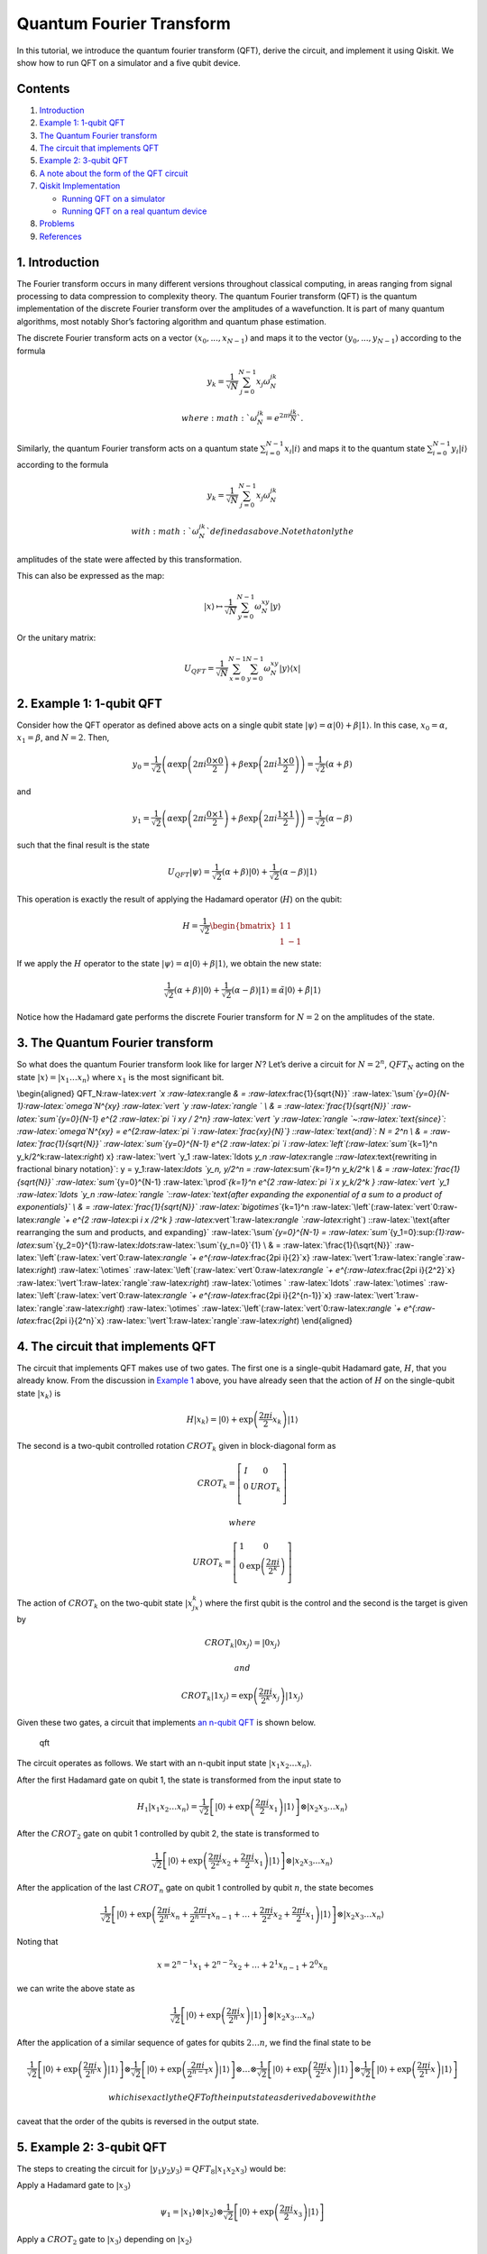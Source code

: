 Quantum Fourier Transform
=========================

In this tutorial, we introduce the quantum fourier transform (QFT),
derive the circuit, and implement it using Qiskit. We show how to run
QFT on a simulator and a five qubit device.

Contents
--------

1. `Introduction <#introduction>`__
2. `Example 1: 1-qubit QFT <#example1>`__
3. `The Quantum Fourier transform <#qfteqn>`__
4. `The circuit that implements QFT <#circuit>`__
5. `Example 2: 3-qubit QFT <#example1>`__
6. `A note about the form of the QFT circuit <#formnote>`__
7. `Qiskit Implementation <#implementation>`__

   -  `Running QFT on a simulator <#implementationsim>`__
   -  `Running QFT on a real quantum device <#implementationdev>`__

8. `Problems <#problems>`__
9. `References <#references>`__

1. Introduction 
----------------

The Fourier transform occurs in many different versions throughout
classical computing, in areas ranging from signal processing to data
compression to complexity theory. The quantum Fourier transform (QFT) is
the quantum implementation of the discrete Fourier transform over the
amplitudes of a wavefunction. It is part of many quantum algorithms,
most notably Shor’s factoring algorithm and quantum phase estimation.

The discrete Fourier transform acts on a vector
:math:`(x_0, ..., x_{N-1})` and maps it to the vector
:math:`(y_0, ..., y_{N-1})` according to the formula

.. math:: y_k = \frac{1}{\sqrt{N}}\sum_{j=0}^{N-1}x_j\omega_N^{jk}

 where :math:`\omega_N^{jk} = e^{2\pi i \frac{jk}{N}}`.

Similarly, the quantum Fourier transform acts on a quantum state
:math:`\sum_{i=0}^{N-1} x_i \vert i \rangle` and maps it to the quantum
state :math:`\sum_{i=0}^{N-1} y_i \vert i \rangle` according to the
formula

.. math:: y_k = \frac{1}{\sqrt{N}}\sum_{j=0}^{N-1}x_j\omega_N^{jk}

 with :math:`\omega_N^{jk}` defined as above. Note that only the
amplitudes of the state were affected by this transformation.

This can also be expressed as the map:

.. math:: \vert x \rangle \mapsto \frac{1}{\sqrt{N}}\sum_{y=0}^{N-1}\omega_N^{xy} \vert y \rangle

Or the unitary matrix:

.. math::  U_{QFT} = \frac{1}{\sqrt{N}} \sum_{x=0}^{N-1} \sum_{y=0}^{N-1} \omega_N^{xy} \vert y \rangle \langle x \vert

2. Example 1: 1-qubit QFT 
--------------------------

Consider how the QFT operator as defined above acts on a single qubit
state
:math:`\vert\psi\rangle = \alpha \vert 0 \rangle + \beta \vert 1 \rangle`.
In this case, :math:`x_0 = \alpha`, :math:`x_1 = \beta`, and
:math:`N = 2`. Then,

.. math:: y_0 = \frac{1}{\sqrt{2}}\left(    \alpha \exp\left(2\pi i\frac{0\times0}{2}\right) + \beta \exp\left(2\pi i\frac{1\times0}{2}\right)      \right) = \frac{1}{\sqrt{2}}\left(\alpha + \beta\right)

and

.. math:: y_1 = \frac{1}{\sqrt{2}}\left(    \alpha \exp\left(2\pi i\frac{0\times1}{2}\right) + \beta \exp\left(2\pi i\frac{1\times1}{2}\right)      \right) = \frac{1}{\sqrt{2}}\left(\alpha - \beta\right)

such that the final result is the state

.. math:: U_{QFT}\vert\psi\rangle = \frac{1}{\sqrt{2}}(\alpha + \beta) \vert 0 \rangle + \frac{1}{\sqrt{2}}(\alpha - \beta)  \vert 1 \rangle

This operation is exactly the result of applying the Hadamard operator
(:math:`H`) on the qubit:

.. math:: H = \frac{1}{\sqrt{2}}\begin{bmatrix} 1 & 1 \\ 1 & -1 \end{bmatrix}

If we apply the :math:`H` operator to the state
:math:`\vert\psi\rangle = \alpha \vert 0 \rangle + \beta \vert 1 \rangle`,
we obtain the new state:

.. math::

   \frac{1}{\sqrt{2}}(\alpha + \beta) \vert 0 \rangle + \frac{1}{\sqrt{2}}(\alpha - \beta)  \vert 1 \rangle 
   \equiv \tilde{\alpha}\vert 0 \rangle + \tilde{\beta}\vert 1 \rangle

Notice how the Hadamard gate performs the discrete Fourier transform for
:math:`N = 2` on the amplitudes of the state.

3. The Quantum Fourier transform
--------------------------------

So what does the quantum Fourier transform look like for larger
:math:`N`? Let’s derive a circuit for :math:`N=2^n`, :math:`QFT_N`
acting on the state
:math:`\vert x \rangle = \vert x_1\ldots x_n \rangle` where :math:`x_1`
is the most significant bit.

\\begin{aligned} QFT_N:raw-latex:`\vert `x :raw-latex:`\rangle `& =
:raw-latex:`\frac{1}{\sqrt{N}}`
:raw-latex:`\sum`\ *{y=0}{N-1}:raw-latex:`\omega`\ N^{xy}
:raw-latex:`\vert `y :raw-latex:`\rangle ` \\ & =
:raw-latex:`\frac{1}{\sqrt{N}}` :raw-latex:`\sum`\ {y=0}\ {N-1} e^{2
:raw-latex:`\pi `i xy / 2^n} :raw-latex:`\vert `y
:raw-latex:`\rangle `~:raw-latex:`\text{since}`:
:raw-latex:`\omega`\ N^{xy} = e^{2:raw-latex:`\pi `i
:raw-latex:`\frac{xy}{N}`} ::raw-latex:`\text{and}`: N = 2^n \\ & =
:raw-latex:`\frac{1}{\sqrt{N}}` :raw-latex:`\sum`\ {y=0}^{N-1} e^{2
:raw-latex:`\pi `i :raw-latex:`\left`(:raw-latex:`\sum`*\ {k=1}^n
y_k/2^k:raw-latex:`\right`) x} :raw-latex:`\vert `y_1
:raw-latex:`\ldots `y_n
:raw-latex:`\rangle `::raw-latex:`\text{rewriting in fractional binary notation}`:
y = y_1:raw-latex:`\ldots `y_n, y/2^n = :raw-latex:`\sum`\ *{k=1}^n
y_k/2^k \\ & = :raw-latex:`\frac{1}{\sqrt{N}}`
:raw-latex:`\sum`*\ {y=0}^{N-1} :raw-latex:`\prod`\ *{k=1}^n e^{2
:raw-latex:`\pi `i x y_k/2^k } :raw-latex:`\vert `y_1
:raw-latex:`\ldots `y_n
:raw-latex:`\rangle `::raw-latex:`\text{after expanding the exponential of a sum to a product of exponentials}`
\\ & = :raw-latex:`\frac{1}{\sqrt{N}}` :raw-latex:`\bigotimes`*\ {k=1}^n
:raw-latex:`\left`(:raw-latex:`\vert`0:raw-latex:`\rangle `+ e^{2
:raw-latex:`\pi `i x /2^k }
:raw-latex:`\vert`1:raw-latex:`\rangle `:raw-latex:`\right`)
::raw-latex:`\text{after rearranging the sum and products, and expanding}`
:raw-latex:`\sum`\ *{y=0}^{N-1} =
:raw-latex:`\sum`*\ {y_1=0}:sup:`{1}:raw-latex:`\sum`\ {y_2=0}^{1}:raw-latex:`\ldots`:raw-latex:`\sum`\ {y_n=0}`\ {1}
\\ & = :raw-latex:`\frac{1}{\sqrt{N}}`
:raw-latex:`\left`(:raw-latex:`\vert`0:raw-latex:`\rangle `+
e^{:raw-latex:`\frac{2\pi i}{2}`x}
:raw-latex:`\vert`1:raw-latex:`\rangle`:raw-latex:`\right`)
:raw-latex:`\otimes`
:raw-latex:`\left`(:raw-latex:`\vert`0:raw-latex:`\rangle `+
e^{:raw-latex:`\frac{2\pi i}{2^2}`x}
:raw-latex:`\vert`1:raw-latex:`\rangle`:raw-latex:`\right`)
:raw-latex:`\otimes  ` :raw-latex:`\ldots` :raw-latex:`\otimes`
:raw-latex:`\left`(:raw-latex:`\vert`0:raw-latex:`\rangle `+
e^{:raw-latex:`\frac{2\pi i}{2^{n-1}}`x}
:raw-latex:`\vert`1:raw-latex:`\rangle`:raw-latex:`\right`)
:raw-latex:`\otimes`
:raw-latex:`\left`(:raw-latex:`\vert`0:raw-latex:`\rangle `+
e^{:raw-latex:`\frac{2\pi i}{2^n}`x}
:raw-latex:`\vert`1:raw-latex:`\rangle`:raw-latex:`\right`)
\\end{aligned}

4. The circuit that implements QFT 
-----------------------------------

The circuit that implements QFT makes use of two gates. The first one is
a single-qubit Hadamard gate, :math:`H`, that you already know. From the
discussion in `Example 1 <#example1>`__ above, you have already seen
that the action of :math:`H` on the single-qubit state
:math:`\vert x_k\rangle` is

.. math:: H\vert x_k \rangle = \vert0\rangle + \exp\left(\frac{2\pi i}{2}x_k\right)\vert1\rangle

The second is a two-qubit controlled rotation :math:`CROT_k` given in
block-diagonal form as

.. math::

   CROT_k = \left[\begin{matrix}
   I&0\\
   0&UROT_k\\
   \end{matrix}\right]

 where

.. math::

   UROT_k = \left[\begin{matrix}
   1&0\\
   0&\exp\left(\frac{2\pi i}{2^k}\right)\\
   \end{matrix}\right]

The action of :math:`CROT_k` on the two-qubit state
:math:`\vert x_jx_k\rangle` where the first qubit is the control and the
second is the target is given by

.. math:: CROT_k\vert 0x_j\rangle = \vert 0x_j\rangle

 and

.. math:: CROT_k\vert 1x_j\rangle = \exp\left( \frac{2\pi i}{2^k}x_j \right)\vert 1x_j\rangle

Given these two gates, a circuit that implements `an n-qubit
QFT <#qfteqn>`__ is shown below.

.. figure:: images/qft.png
   :alt: qft

   qft

The circuit operates as follows. We start with an n-qubit input state
:math:`\vert x_1x_2\ldots x_n\rangle`.

.. raw:: html

   <ol>

.. raw:: html

   <li>

After the first Hadamard gate on qubit 1, the state is transformed from
the input state to

.. math::


   H_1\vert x_1x_2\ldots x_n\rangle = 
   \frac{1}{\sqrt{2}}
   \left[\vert0\rangle + \exp\left(\frac{2\pi i}{2}x_1\right)\vert1\rangle\right]
   \otimes
   \vert x_2x_3\ldots x_n\rangle

.. raw:: html

   <li>

After the :math:`CROT_2` gate on qubit 1 controlled by qubit 2, the
state is transformed to

.. math::


   \frac{1}{\sqrt{2}}
   \left[\vert0\rangle + \exp\left(\frac{2\pi i}{2^2}x_2 + \frac{2\pi i}{2}x_1\right)\vert1\rangle\right]
   \otimes
   \vert x_2x_3\ldots x_n\rangle

.. raw:: html

   <li>

After the application of the last :math:`CROT_n` gate on qubit 1
controlled by qubit :math:`n`, the state becomes

.. math::


   \frac{1}{\sqrt{2}}
   \left[\vert0\rangle + 
   \exp\left(
   \frac{2\pi i}{2^n}x_n + 
   \frac{2\pi i}{2^{n-1}}x_{n-1} + 
   \ldots + 
   \frac{2\pi i}{2^2}x_2 + 
   \frac{2\pi i}{2}x_1
   \right)
   \vert1\rangle\right]
   \otimes
   \vert x_2x_3\ldots x_n\rangle

Noting that

.. math::


   x = 2^{n-1}x_1 + 2^{n-2}x_2 + \ldots + 2^1x_{n-1} + 2^0x_n

we can write the above state as

.. math::


   \frac{1}{\sqrt{2}}
   \left[\vert0\rangle + 
   \exp\left(
   \frac{2\pi i}{2^n}x 
   \right)
   \vert1\rangle\right]
   \otimes
   \vert x_2x_3\ldots x_n\rangle

.. raw:: html

   <li>

After the application of a similar sequence of gates for qubits
:math:`2\ldots n`, we find the final state to be

.. math::


   \frac{1}{\sqrt{2}}
   \left[\vert0\rangle + 
   \exp\left(
   \frac{2\pi i}{2^n}x 
   \right)
   \vert1\rangle\right]
   \otimes
   \frac{1}{\sqrt{2}}
   \left[\vert0\rangle + 
   \exp\left(
   \frac{2\pi i}{2^{n-1}}x 
   \right)
   \vert1\rangle\right]
   \otimes
   \ldots
   \otimes
   \frac{1}{\sqrt{2}}
   \left[\vert0\rangle + 
   \exp\left(
   \frac{2\pi i}{2^{2}}x 
   \right)
   \vert1\rangle\right]
   \otimes
   \frac{1}{\sqrt{2}}
   \left[\vert0\rangle + 
   \exp\left(
   \frac{2\pi i}{2^{1}}x 
   \right)
   \vert1\rangle\right]

 which is exactly the QFT of the input state as derived above with the
caveat that the order of the qubits is reversed in the output state.

.. raw:: html

   </ol>

5. Example 2: 3-qubit QFT 
--------------------------

The steps to creating the circuit for
:math:`\vert y_1y_2y_3\rangle = QFT_8\vert x_1x_2x_3\rangle` would be:

.. raw:: html

   <ol>

.. raw:: html

   <li>

Apply a Hadamard gate to :math:`\vert x_3 \rangle`

.. math::


   \psi_1 = 
   \vert x_1\rangle
   \otimes
   \vert x_2\rangle
   \otimes
   \frac{1}{\sqrt{2}}
   \left[
   \vert0\rangle + 
   \exp\left(\frac{2\pi i}{2}x_3\right) 
   \vert1\rangle\right]

.. raw:: html

   <li>

Apply a :math:`CROT_2` gate to :math:`\vert x_3\rangle` depending on
:math:`\vert x_2\rangle`

.. math::


   \psi_2 = 
   \vert x_1\rangle
   \otimes
   \vert x_2\rangle
   \otimes
   \frac{1}{\sqrt{2}}
   \left[
   \vert0\rangle + 
   \exp\left(
   \frac{2\pi i}{2^2}x_2 + \frac{2\pi i}{2}x_3
   \right) 
   \vert1\rangle\right]

.. raw:: html

   <li>

Apply a :math:`CROT_3` gate to :math:`\vert x_3\rangle` depending on
:math:`\vert x_1\rangle`

.. math::


   \psi_3 = 
   \vert x_1\rangle
   \otimes
   \vert x_2\rangle
   \otimes
   \frac{1}{\sqrt{2}}
   \left[
   \vert0\rangle + 
   \exp\left(
   \frac{2\pi i}{2^3}x_1 + \frac{2\pi i}{2^2}x_2 + \frac{2\pi i}{2}x_3
   \right) 
   \vert1\rangle\right]

.. raw:: html

   <li>

Apply a Hadamard gate to :math:`\vert x_2 \rangle`

.. math::


   \psi_4 = 
   \vert x_1\rangle
   \otimes
   \frac{1}{\sqrt{2}}
   \left[
   \vert0\rangle + 
   \exp\left(
   \frac{2\pi i}{2}x_2
   \right) 
   \vert1\rangle\right]
   \otimes
   \frac{1}{\sqrt{2}}
   \left[
   \vert0\rangle + 
   \exp\left(
   \frac{2\pi i}{2^3}x_1 + \frac{2\pi i}{2^2}x_2 + \frac{2\pi i}{2}x_3
   \right) 
   \vert1\rangle\right]

.. raw:: html

   <li>

Apply a :math:`CROT_2` gate to :math:`\vert x_2\rangle` depending on
:math:`\vert x_1\rangle`

.. math::


   \psi_5 = 
   \vert x_1\rangle
   \otimes
   \frac{1}{\sqrt{2}}
   \left[
   \vert0\rangle + 
   \exp\left(
   \frac{2\pi i}{2^2}x_1 + \frac{2\pi i}{2}x_2
   \right) 
   \vert1\rangle\right]
   \otimes
   \frac{1}{\sqrt{2}}
   \left[
   \vert0\rangle + 
   \exp\left(
   \frac{2\pi i}{2^3}x_1 + \frac{2\pi i}{2^2}x_2 + \frac{2\pi i}{2}x_3
   \right) 
   \vert1\rangle\right]

.. raw:: html

   <li>

Apply a Hadamard gate to :math:`\vert x_1\rangle`

.. math::


   \psi_6 = 
   \frac{1}{\sqrt{2}}
   \left[
   \vert0\rangle + 
   \exp\left(
   \frac{2\pi i}{2}x_1
   \right) 
   \vert1\rangle\right]
   \otimes
   \frac{1}{\sqrt{2}}
   \left[
   \vert0\rangle + 
   \exp\left(
   \frac{2\pi i}{2^2}x_1 + \frac{2\pi i}{2}x_2
   \right) 
   \vert1\rangle\right]
   \otimes
   \frac{1}{\sqrt{2}}
   \left[
   \vert0\rangle + 
   \exp\left(
   \frac{2\pi i}{2^3}x_1 + \frac{2\pi i}{2^2}x_2 + \frac{2\pi i}{2}x_3
   \right) 
   \vert1\rangle\right]

.. raw:: html

   <li>

Keep in mind the reverse order of the output state relative to the
desired QFT. Therefore, measure the bits in reverse order, that is
:math:`y_3 = x_1, y_2 = x_2, y_1 = x_3`.

6. A note about the form of the QFT circuit 
--------------------------------------------

The example above demonstrates a very useful form of the QFT for
:math:`N=2^n`. Note that only the last qubit depends on the values of
all the other input qubits and each further bit depends less and less on
the input qubits. This becomes important in physical implementations of
the QFT, where nearest-neighbor couplings are easier to achieve than
distant couplings between qubits.

7. Qiskit Implementation
------------------------

In Qiskit, the implementation of the :math:`CROT` gate used in the
discussion above is a controlled phase rotation gate. This gate is
defined in `OpenQASM <https://github.com/QISKit/openqasm>`__ as

.. math::


   CU_1(\theta) =
   \begin{bmatrix} 1 & 0 & 0 & 0 \\ 0 & 1 & 0 & 0 \\ 0 & 0 & 1 & 0 \\ 0 & 0 & 0 & e^{i\theta}\end{bmatrix}

Hence, the mapping from the :math:`CROT_k` gate in the discussion above
into the :math:`CU_1` gate is found from the equation

.. math::


   \theta = 2\pi/2^k = \pi/2^{k-1}

It is instructive to write out the relevant code for the 3-qubit case
before generalizing to the :math:`n`-qubit case. In Qiskit, it is:

::

   qft3 = QuantumCircuit(3, 3)
   qft3.h(0)
   qft3.cu1(math.pi/2.0, 1, 0) # CROT_2 from qubit 1 to qubit 0
   qft3.cu1(math.pi/4.0, 2, 0) # CROT_3 from qubit 2 to qubit 0
   qft3.h(q[1])
   qft3.cu1(math.pi/2.0, 2, 1) # CROT_2 from qubit 2 to qubit 1
   qft3.h(2)

Following the above example, the case for :math:`n` qubits can be
generalized as:

::

   def qft(circ, n):
       """n-qubit QFT on the qubits in circ."""
       for j in range(n):
           circ.h(j)
           for k in range(j+1,n):
               circ.cu1(math.pi/float(2**(k-j)), k, j)

We will now implement the three-qubit QFT as discussed above. We first
create a state whose QFT is known. The output after a QFT is applied to
this special state is :math:`\vert001\rangle`.

.. code:: ipython3

    import numpy as np
    pi = np.pi
    
    # importing Qiskit
    from qiskit import BasicAer, IBMQ
    from qiskit import QuantumCircuit, execute
    %config InlineBackend.figure_format = 'svg' # Makes the images look nice
    
    from qiskit.providers.ibmq import least_busy
    from qiskit.tools.monitor import job_monitor
    from qiskit.visualization import plot_histogram

First let’s define the QFT function, as well as a function that creates
a state from which a QFT will return 001:

.. code:: ipython3

    def input_state(circ, n):
        """special n-qubit input state for QFT that produces output 1."""
        for j in range(n):
            circ.h(j)
            circ.u1(-pi/float(2**(j)), j)
            
    def qft(circ, n):
        """n-qubit QFT on the qubits in circ."""
        for j in range(n):
            circ.h(j)
            for k in range(j+1,n):
                circ.cu1(pi/float(2**(k-j)), k, j)
            circ.barrier()
        swap_registers(circ, n)
        
    def swap_registers(circ, n):
        for j in range(int(np.floor(n/2.))):
            circ.swap(j, n-j-1)
        return circ

Let’s now implement a QFT on a prepared three qubit input state that
should return :math:`001`:

.. code:: ipython3

    n = 3
    qft_circuit = QuantumCircuit(n)
    
    # first, prepare the state that should return 001 and draw that circuit
    input_state(qft_circuit, n)
    
    qft_circuit.draw(output='mpl')




.. image:: quantum-fourier-transform_files/quantum-fourier-transform_17_0.svg



.. code:: ipython3

    # next, do a qft on the prepared state and draw the entire circuit
    qft_circuit.barrier()
    qft(qft_circuit, n)
    qft_circuit.measure_all()
        
    qft_circuit.draw(output='mpl')




.. image:: quantum-fourier-transform_files/quantum-fourier-transform_18_0.svg



7a. Running QFT on a simulator
------------------------------

.. code:: ipython3

    # run on local simulator
    backend = BasicAer.get_backend("qasm_simulator")
    
    simulate = execute(qft_circuit, backend=backend, shots=1024).result()
    simulate.get_counts()




.. parsed-literal::

    {'100': 1024}



We indeed see that the outcome is always :math:`001` when we execute the
code on the simulator. Note the reversed order of the output value
:math:`100` compared to the expected value :math:`001`. We expected this
as well, since the output register contains the reversed QFT values.

7b. Running QFT on a real quantum device
----------------------------------------

We then see how the same circuit can be executed on real-device
backends.

.. code:: ipython3

    # Load our saved IBMQ accounts and get the least busy backend device with less than or equal to n qubits
    IBMQ.load_account()
    provider = IBMQ.get_provider(hub='ibm-q')
    backend = least_busy(provider.backends(filters=lambda x: x.configuration().n_qubits >= n and
                                       not x.configuration().simulator and x.status().operational==True))
    print("least busy backend: ", backend)


.. parsed-literal::

    least busy backend:  ibmq_vigo


.. code:: ipython3

    shots = 2048
    job_exp = execute(qft_circuit, backend=backend, shots=shots)
    job_monitor(job_exp)


.. parsed-literal::

    Job Status: job has successfully run


.. code:: ipython3

    results = job_exp.result()
    plot_histogram(results.get_counts())




.. image:: quantum-fourier-transform_files/quantum-fourier-transform_26_0.svg



We see that the highest probability outcome is still :math:`100` on a
real device. Recall again that the output of the QFT circuit has the
qubits in reverse order.

8. Problems
-----------

1. The `above implementation <#implementation>`__ of QFT was tested by
   using a special input state for which QFT(input state) = 001.
   Implement an input state for which QFT(input state) = 100.
2. The `above implementation <#implementation>`__ of QFT was tested by
   using a special input state for which QFT(input state) = 001.
   Implement an input state for which QFT(input state) = 101.

9. References
-------------

1. M. Nielsen and I. Chuang, Quantum Computation and Quantum
   Information, Cambridge Series on Information and the Natural Sciences
   (Cambridge University Press, Cambridge, 2000).

.. code:: ipython3

    import qiskit
    qiskit.__qiskit_version__




.. parsed-literal::

    {'qiskit-terra': '0.11.1',
     'qiskit-aer': '0.3.4',
     'qiskit-ignis': '0.2.0',
     'qiskit-ibmq-provider': '0.4.5',
     'qiskit-aqua': '0.6.2',
     'qiskit': '0.14.1'}


